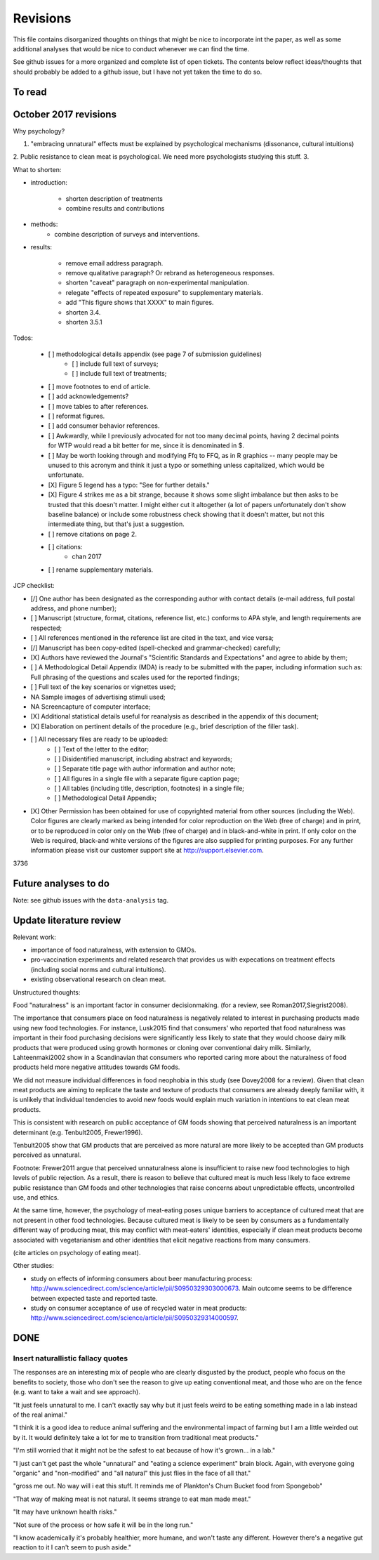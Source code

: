 *********
Revisions
*********

This file contains disorganized thoughts on things that might be nice to incorporate int the paper, as well as some additional analyses that would be nice to conduct whenever we can find the time.

See github issues for a more organized and complete list of open tickets. The contents below reflect ideas/thoughts that should probably be added to a github issue, but I have not yet taken the time to do so.

To read
=======

October 2017 revisions
======================

Why psychology? 

1. "embracing unnatural" effects must be explained by psychological mechanisms (dissonance, cultural intuitions)
2. Public resistance to clean meat is psychological. We need more psychologists studying this stuff.
3. 

What to shorten:

- introduction:
    
    - shorten description of treatments
    - combine results and contributions

- methods:
    - combine description of surveys and interventions.

- results:

    - remove email address paragraph.
    - remove qualitative paragraph? Or rebrand as heterogeneous responses.
    - shorten "caveat" paragraph on non-experimental manipulation.
    - relegate "effects of repeated exposure" to supplementary materials.
    - add "This figure shows that XXXX" to main figures.
    - shorten 3.4.
    - shorten 3.5.1

Todos:

    - [ ] methodological details appendix (see page 7 of submission guidelines)
        - [ ] include full text of surveys;
        - [ ] include full text of treatments;
    - [ ] move footnotes to end of article.
    - [ ] add acknowledgements?
    - [ ] move tables to after references.
    - [ ] reformat figures.
    - [ ] add consumer behavior references.
    - [ ] Awkwardly, while I previously advocated for not too many decimal points, having 2 decimal points for WTP would read a bit better for me, since it is denominated in $.
    - [ ] May be worth looking through and modifying Ffq to FFQ, as in R graphics -- many people may be unused to this acronym and think it just a typo or something unless capitalized, which would be unfortunate.
    - [X] Figure 5 legend has a typo: "See for further details."
    - [X] Figure 4 strikes me as a bit strange, because it shows some slight imbalance but then asks to be trusted that this doesn't matter. I might either cut it altogether (a lot of papers unfortunately don't show baseline balance) or include some robustness check showing that it doesn't matter, but not this intermediate thing, but that's just a suggestion.
    - [ ] remove citations on page 2.
    - [ ] citations:
        - chan 2017
    - [ ] rename supplementary materials.

JCP checklist:

- [/] One author has been designated as the corresponding author with contact details (e-mail address, full postal address, and phone number);
- [ ] Manuscript (structure, format, citations, reference list, etc.) conforms to APA style, and length requirements are respected;
- [ ] All references mentioned in the reference list are cited in the text, and vice versa;
- [/] Manuscript has been copy-edited (spell-checked and grammar-checked) carefully;
- [X] Authors have reviewed the Journal's "Scientific Standards and Expectations" and agree to abide by them;
- [ ] A Methodological Detail Appendix (MDA) is ready to be submitted with the paper, including information such as: Full phrasing of the questions and scales used for the reported findings;
- [ ] Full text of the key scenarios or vignettes used;
- NA Sample images of advertising stimuli used;
- NA Screencapture of computer interface;
- [X] Additional statistical details useful for reanalysis as described in the appendix of this document;
- [X] Elaboration on pertinent details of the procedure (e.g., brief description of the filler task).
- [ ] All necessary files are ready to be uploaded:
    - [ ] Text of the letter to the editor;
    - [ ] Disidentified manuscript, including abstract and keywords;
    - [ ] Separate title page with author information and author note;
    - [ ] All figures in a single file with a separate figure caption page;
    - [ ] All tables (including title, description, footnotes) in a single file;
    - [ ] Methodological Detail Appendix;
- [X] Other Permission has been obtained for use of copyrighted material from other sources (including the Web). Color figures are clearly marked as being intended for color reproduction on the Web (free of charge) and in print, or to be reproduced in color only on the Web (free of charge) and in black-and-white in print. If only color on the Web is required, black-and white versions of the figures are also supplied for printing purposes. For any further information please visit our customer support site at http://support.elsevier.com.

3736

Future analyses to do
=====================

Note: see github issues with the ``data-analysis`` tag.


Update literature review
========================

Relevant work:

- importance of food naturalness, with extension to GMOs.
- pro-vaccination experiments and related research that provides us with expecations on treatment effects (including social norms and cultural intuitions).
- existing observational research on clean meat.

Unstructured thoughts:

Food "naturalness" is an important factor in consumer decisionmaking. (for a review, see Roman2017,Siegrist2008).

The importance that consumers place on food naturalness is negatively related to interest in purchasing products made using new food technologies. For instance, Lusk2015 find that consumers' who reported that food naturalness was important in their food purchasing decisions were significantly less likely to state that they would choose dairy milk products that were produced using growth hormones or cloning over conventional dairy milk. Similarly, Lahteenmaki2002 show in a Scandinavian that consumers who reported caring more about the naturalness of food products held more negative attitudes towards GM foods.

We did not measure individual differences in food neophobia in this study (see Dovey2008 for a review). Given that clean meat products are aiming to replicate the taste and texture of products that consumers are already deeply familiar with, it is unlikely that individual tendencies to avoid new foods would explain much variation in intentions to eat clean meat products.

This is consistent with research on public acceptance of GM foods showing that perceived naturalness is an important determinant (e.g. Tenbult2005, Frewer1996).

Tenbult2005 show that GM products that are perceived as more natural are more likely to be accepted than GM products perceived as unnatural.

Footnote: Frewer2011 argue that perceived unnaturalness alone is insufficient to raise new food technologies to high levels of public rejection. As a result, there is reason to believe that cultured meat is much less likely to face extreme public resistance than GM foods and other technologies that raise concerns about unpredictable effects, uncontrolled use, and ethics.

At the same time, however, the psychology of meat-eating poses unique barriers to acceptance of cultured meat that are not present in other food technologies. Because cultured meat is likely to be seen by consumers as a fundamentally different way of producing meat, this may conflict with meat-eaters' identities, especially if clean meat products become associated with vegetarianism and other identities that elicit negative reactions from many consumers.

(cite articles on psychology of eating meat).


Other studies:

- study on effects of informing consumers about beer manufacturing process: http://www.sciencedirect.com/science/article/pii/S0950329303000673. Main outcome seems to be difference between expected taste and reported taste.
- study on consumer acceptance of use of recycled water in meat products: http://www.sciencedirect.com/science/article/pii/S0950329314000597.


DONE
====

Insert naturallistic fallacy quotes
-----------------------------------

The responses are an interesting mix of people who are clearly disgusted by the product, people who focus on the benefits to society, those who don't see the reason to give up eating conventional meat, and those who are on the fence (e.g. want to take a wait and see approach).

"It just feels unnatural to me. I can't exactly say why but it just feels weird to be eating something made in a lab instead of the real animal."

"I think it is a good idea to reduce animal suffering and the environmental impact of farming but I am a little weirded out by it. It would definitely take a lot for me to transition from traditional meat products."

"I'm still worried that it might not be the safest to eat because of how it's grown... in a lab."

"I just can't get past the whole "unnatural" and "eating a science experiment" brain block. Again, with everyone going "organic" and "non-modified" and "all natural" this just flies in the face of all that."

"gross me out. No way will i eat this stuff. It reminds me of Plankton's Chum Bucket food from Spongebob"

"That way of making meat is not natural. It seems strange to eat man made meat."

"It may have unknown health risks."

"Not sure of the process or how safe it will be in the long run."

"I know academically it's probably healthier, more humane, and won't taste any different. However there's a negative gut reaction to it I can't seem to push aside."

